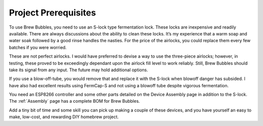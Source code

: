 Project Prerequisites
=====================

To use Brew Bubbles, you need to use an S-lock type fermentation lock. These locks are inexpensive and readily available. There are always discussions about the ability to clean these locks. It’s my experience that a warm soap and water soak followed by a good rinse handles the nasties. For the price of the airlocks, you could replace them every few batches if you were worried. 

These are not perfect airlocks. I would have preferred to devise a way to use the three-piece airlocks; however, in testing, these proved to be exceedingly dependant upon the airlock fill level to work reliably.  Still, Brew Bubbles should take its signal from any input.  The future may hold additional options.

If you use a blow-off-tube, you would remove that and replace it with the S-lock when blowoff danger has subsided. I have also had excellent results using FermCap-S and not using a blowoff tube despite vigorous fermentation.

You need an ESP8266 controller and some other parts detailed on the Device Assembly page in addition to the S-lock.  The :ref:`Assembly` page has a complete BOM for Brew Bubbles.

Add a tiny bit of time and some skill you can pick up making a couple of these devices, and you have yourself an easy to make, low-cost, and rewarding DIY homebrew project.
